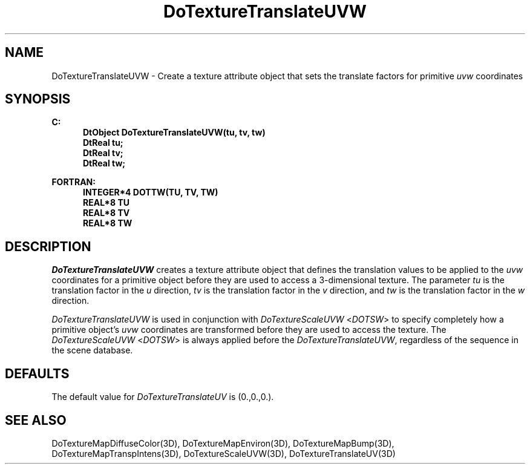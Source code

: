 .\"#ident "%W% %G%"
.\"
.\" # Copyright (C) 1994 Kubota Graphics Corp.
.\" # 
.\" # Permission to use, copy, modify, and distribute this material for
.\" # any purpose and without fee is hereby granted, provided that the
.\" # above copyright notice and this permission notice appear in all
.\" # copies, and that the name of Kubota Graphics not be used in
.\" # advertising or publicity pertaining to this material.  Kubota
.\" # Graphics Corporation MAKES NO REPRESENTATIONS ABOUT THE ACCURACY
.\" # OR SUITABILITY OF THIS MATERIAL FOR ANY PURPOSE.  IT IS PROVIDED
.\" # "AS IS", WITHOUT ANY EXPRESS OR IMPLIED WARRANTIES, INCLUDING THE
.\" # IMPLIED WARRANTIES OF MERCHANTABILITY AND FITNESS FOR A PARTICULAR
.\" # PURPOSE AND KUBOTA GRAPHICS CORPORATION DISCLAIMS ALL WARRANTIES,
.\" # EXPRESS OR IMPLIED.
.\"
.TH DoTextureTranslateUVW 3D "Dore"
.SH NAME
DoTextureTranslateUVW \- Create a texture attribute object that sets the translate factors for primitive \f2uvw\fP coordinates 
.SH SYNOPSIS
.nf
.ft 3
C:
.in  +.5i
DtObject DoTextureTranslateUVW(tu, tv, tw)
DtReal tu;
DtReal tv;
DtReal tw;
.sp
.in  -.5i
FORTRAN:
.in  +.5i
INTEGER*4 DOTTW(TU, TV, TW)
REAL*8 TU
REAL*8 TV
REAL*8 TW
.in  -.5i
.fi 
.IX "DoTextureTranslateUVW"
.IX "DOTTW"
.SH DESCRIPTION
.LP
\f2DoTextureTranslateUVW\fP creates a texture attribute object that
defines the translation values to be applied to the \f2uvw\fP coordinates for
a primitive object before they are used to access a 3-dimensional texture.
The parameter \f2tu\fP is the translation factor in the \f2u\fP direction, 
\f2tv\fP is the translation factor in the \f2v\fP direction,
and \f2tw\fP is the translation factor in the \f2w\fP direction.
.PP
\f2DoTextureTranslateUVW\fP is used in conjunction with
\f2DoTextureScaleUVW\fP <\f2DOTSW\fP> to specify completely how
a primitive object's \f2uvw\fP coordinates are transformed before
they are used to access the texture. 
The \f2DoTextureScaleUVW\fP <\f2DOTSW\fP> is always applied before the 
\f2DoTextureTranslateUVW\fP, regardless of the sequence in the
scene database.
.SH DEFAULTS
The default value for \f2DoTextureTranslateUV\fP is (0.,0.,0.).
.SH SEE ALSO
.nh
.na
DoTextureMapDiffuseColor(3D),
DoTextureMapEnviron(3D),
DoTextureMapBump(3D),
DoTextureMapTranspIntens(3D),
DoTextureScaleUVW(3D),
DoTextureTranslateUV(3D)
.ad
.hy
\&
